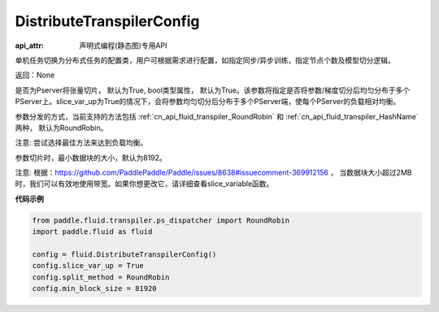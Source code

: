 .. _cn_api_fluid_transpiler_DistributeTranspilerConfig:

DistributeTranspilerConfig
-------------------------------

:api_attr: 声明式编程(静态图)专用API

.. py:class:: paddle.fluid.transpiler.DistributeTranspilerConfig

单机任务切换为分布式任务的配置类，用户可根据需求进行配置，如指定同步/异步训练，指定节点个数及模型切分逻辑。

返回：None

.. py:attribute:: slice_var_up (bool)

是否为Pserver将张量切片， 默认为True, bool类型属性， 默认为True。该参数将指定是否将参数/梯度切分后均匀分布于多个PServer上。slice_var_up为True的情况下，会将参数均匀切分后分布于多个PServer端，使每个PServer的负载相对均衡。


.. py:attribute:: split_method (PSDispatcher)

参数分发的方式，当前支持的方法包括 :ref:`cn_api_fluid_transpiler_RoundRobin` 和 :ref:`cn_api_fluid_transpiler_HashName` 两种， 默认为RoundRobin。

注意: 尝试选择最佳方法来达到负载均衡。

.. py:attribute:: min_block_size (int)

参数切片时，最小数据块的大小，默认为8192。

注意: 根据：https://github.com/PaddlePaddle/Paddle/issues/8638#issuecomment-369912156 ， 当数据块大小超过2MB时，我们可以有效地使用带宽。如果你想更改它，请详细查看slice_variable函数。

**代码示例**

.. code-block:: python

        from paddle.fluid.transpiler.ps_dispatcher import RoundRobin
        import paddle.fluid as fluid

        config = fluid.DistributeTranspilerConfig()
        config.slice_var_up = True
        config.split_method = RoundRobin
        config.min_block_size = 81920



